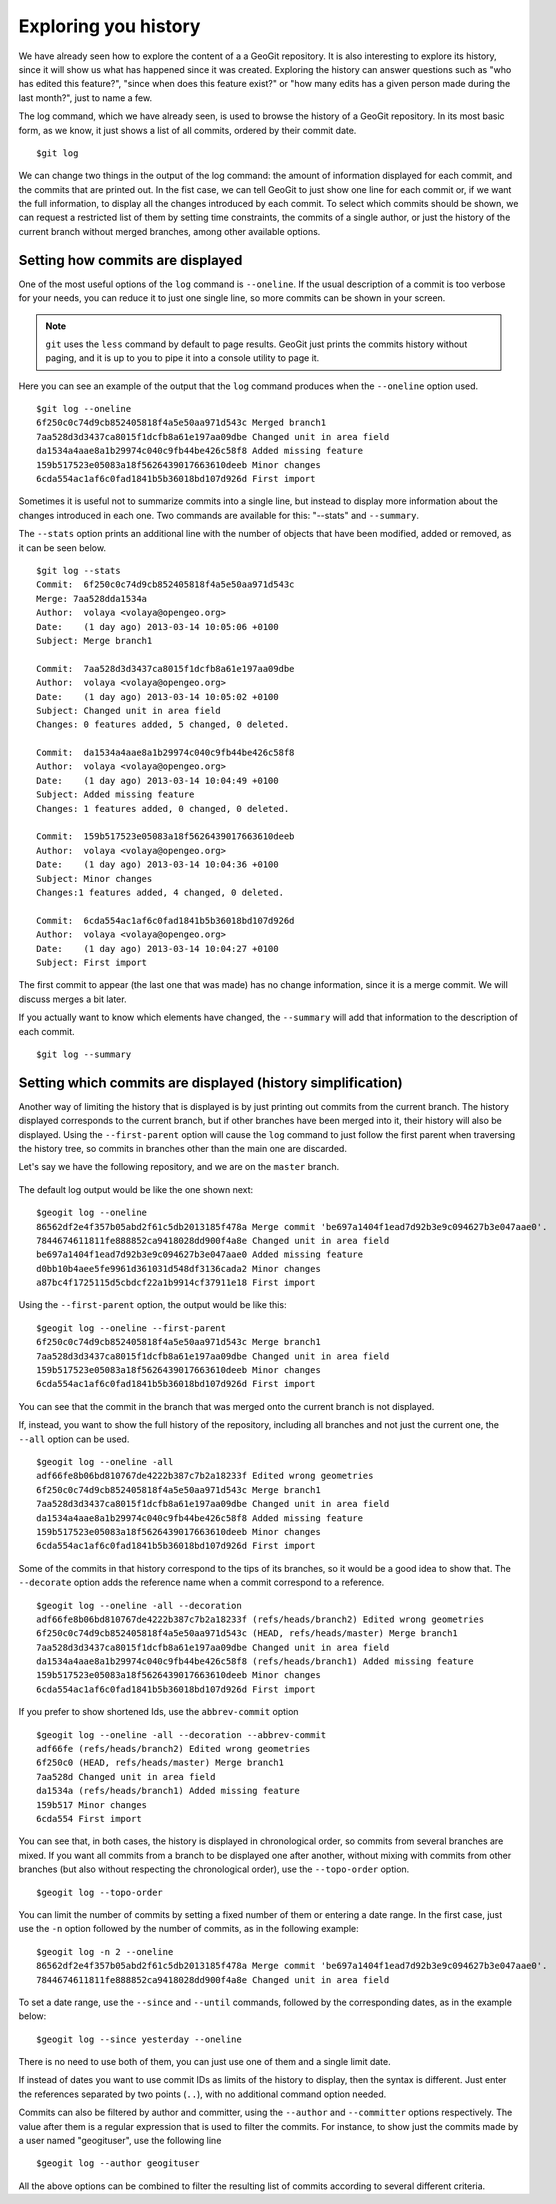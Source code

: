 Exploring you history
======================

We have already seen how to explore the content of a a GeoGit repository. It is also interesting to explore its history, since it will show us what has happened since it was created. Exploring the history can answer questions such as "who has edited this feature?", "since when does this feature exist?" or "how many edits has a given person made during the last month?", just to name a few.

The log command, which we have already seen, is used to browse the history of a GeoGit repository. In its most basic form, as we know, it just shows a list of all commits, ordered by their commit date.

::

	$git log


We can change two things in the output of the log command: the amount of information displayed for each commit, and the commits that are printed out. In the fist case, we can tell GeoGit to just show one line for each commit or, if we want the full information, to display all the changes introduced by each commit. To select which commits should be shown, we can request a restricted list of them by setting time constraints, the commits of a single author, or just the history of the current branch without merged branches, among other available options.

Setting how commits are displayed
----------------------------------

One of the most useful options of the ``log`` command is ``--oneline``. If the usual description of a commit is too verbose for your needs, you can reduce it to just one single line, so more commits can be shown in your screen.

.. note:: ``git`` uses the ``less`` command by default to page results. GeoGit just prints the commits history without paging, and it is up to you to pipe it into a console utility to page it.

Here you can see an example of the output that the ``log`` command produces when the ``--oneline`` option used.

::

	$git log --oneline
	6f250c0c74d9cb852405818f4a5e50aa971d543c Merged branch1
	7aa528d3d3437ca8015f1dcfb8a61e197aa09dbe Changed unit in area field
	da1534a4aae8a1b29974c040c9fb44be426c58f8 Added missing feature
	159b517523e05083a18f5626439017663610deeb Minor changes
	6cda554ac1af6c0fad1841b5b36018bd107d926d First import

Sometimes it is useful not to summarize commits into a single line, but instead to display more information about the changes introduced in each one. Two commands are available for this: "--stats" and ``--summary``.

The ``--stats`` option prints an additional line with the number of objects that have been modified, added or removed, as it can be seen below.

::

	$git log --stats
	Commit:  6f250c0c74d9cb852405818f4a5e50aa971d543c
	Merge: 7aa528dda1534a
	Author:  volaya <volaya@opengeo.org>
	Date:    (1 day ago) 2013-03-14 10:05:06 +0100
	Subject: Merge branch1

	Commit:  7aa528d3d3437ca8015f1dcfb8a61e197aa09dbe
	Author:  volaya <volaya@opengeo.org>
	Date:    (1 day ago) 2013-03-14 10:05:02 +0100
	Subject: Changed unit in area field
	Changes: 0 features added, 5 changed, 0 deleted.

	Commit:  da1534a4aae8a1b29974c040c9fb44be426c58f8
	Author:  volaya <volaya@opengeo.org>
	Date:    (1 day ago) 2013-03-14 10:04:49 +0100
	Subject: Added missing feature
	Changes: 1 features added, 0 changed, 0 deleted.

	Commit:  159b517523e05083a18f5626439017663610deeb
	Author:  volaya <volaya@opengeo.org>
	Date:    (1 day ago) 2013-03-14 10:04:36 +0100
	Subject: Minor changes
	Changes:1 features added, 4 changed, 0 deleted.

	Commit:  6cda554ac1af6c0fad1841b5b36018bd107d926d
	Author:  volaya <volaya@opengeo.org>
	Date:    (1 day ago) 2013-03-14 10:04:27 +0100
	Subject: First import

The first commit to appear (the last one that was made) has no change information, since it is a merge commit. We will discuss merges a bit later.

If you actually want to know which elements have changed, the ``--summary`` will add that information to the description of each commit.

::

	$git log --summary




Setting which commits are displayed (history simplification)
-------------------------------------------------------------

Another way of limiting the history that is displayed is by just printing out commits from the current branch. The history displayed corresponds to the current branch, but if other branches have been merged into it, their history will also be displayed. Using the ``--first-parent`` option will cause the ``log`` command to just follow the first parent when traversing the history tree, so commits in branches other than the main one are discarded.

Let's say we have the following repository, and we are on the ``master`` branch.

.. figure:: log_branches.png

The default log output would be like the one shown next:

::

	$geogit log --oneline
	86562df2e4f357b05abd2f61c5db2013185f478a Merge commit 'be697a1404f1ead7d92b3e9c094627b3e047aae0'.
	7844674611811fe888852ca9418028dd900f4a8e Changed unit in area field
	be697a1404f1ead7d92b3e9c094627b3e047aae0 Added missing feature
	d0bb10b4aee5fe9961d361031d548df3136cada2 Minor changes
	a87bc4f1725115d5cbdcf22a1b9914cf37911e18 First import


Using the ``--first-parent`` option, the output would be like this:

::

	$geogit log --oneline --first-parent
	6f250c0c74d9cb852405818f4a5e50aa971d543c Merge branch1
	7aa528d3d3437ca8015f1dcfb8a61e197aa09dbe Changed unit in area field
	159b517523e05083a18f5626439017663610deeb Minor changes
	6cda554ac1af6c0fad1841b5b36018bd107d926d First import

You can see that the commit in the branch that was merged onto the current branch is not displayed.

If, instead, you want to show the full history of the repository, including all branches and not just the current one, the ``--all`` option can be used.

::

	$geogit log --oneline -all
	adf66fe8b06bd810767de4222b387c7b2a18233f Edited wrong geometries
	6f250c0c74d9cb852405818f4a5e50aa971d543c Merge branch1
	7aa528d3d3437ca8015f1dcfb8a61e197aa09dbe Changed unit in area field
	da1534a4aae8a1b29974c040c9fb44be426c58f8 Added missing feature
	159b517523e05083a18f5626439017663610deeb Minor changes
	6cda554ac1af6c0fad1841b5b36018bd107d926d First import


Some of the commits in that history correspond to the tips of its branches, so it would be a good idea to show that. The ``--decorate`` option adds the reference name when a commit correspond to a reference.

::

	$geogit log --oneline -all --decoration
	adf66fe8b06bd810767de4222b387c7b2a18233f (refs/heads/branch2) Edited wrong geometries
	6f250c0c74d9cb852405818f4a5e50aa971d543c (HEAD, refs/heads/master) Merge branch1
	7aa528d3d3437ca8015f1dcfb8a61e197aa09dbe Changed unit in area field
	da1534a4aae8a1b29974c040c9fb44be426c58f8 (refs/heads/branch1) Added missing feature
	159b517523e05083a18f5626439017663610deeb Minor changes
	6cda554ac1af6c0fad1841b5b36018bd107d926d First import

If you prefer to show shortened Ids, use the ``abbrev-commit`` option 

::

	$geogit log --oneline -all --decoration --abbrev-commit
	adf66fe (refs/heads/branch2) Edited wrong geometries
	6f250c0 (HEAD, refs/heads/master) Merge branch1
	7aa528d Changed unit in area field
	da1534a (refs/heads/branch1) Added missing feature
	159b517 Minor changes
	6cda554 First import

You can see that, in both cases, the history is displayed in chronological order, so commits from several branches are mixed. If you want all commits from a branch to be displayed one after another, without mixing with commits from other branches (but also without respecting the chronological order), use the ``--topo-order`` option.

::

	$geogit log --topo-order


You can limit the number of commits by setting a fixed number of them or entering a date range. In the first case, just use the ``-n`` option followed by the number of commits, as in the following example:

::

	$geogit log -n 2 --oneline
	86562df2e4f357b05abd2f61c5db2013185f478a Merge commit 'be697a1404f1ead7d92b3e9c094627b3e047aae0'.
	7844674611811fe888852ca9418028dd900f4a8e Changed unit in area field

To set a date range, use the ``--since`` and ``--until`` commands, followed by the corresponding dates, as in the example below:

::

	$geogit log --since yesterday --oneline




There is no need to use both of them, you can just use one of them and a single limit date.

If instead of dates you want to use commit IDs as limits of the history to display, then the syntax is different. Just enter the references separated by two points (``..``), with no additional command option needed.

::


Commits can also be filtered by author and committer, using the ``--author`` and ``--committer`` options respectively. The value after them is a regular expression that is used to filter the commits. For instance, to show just the commits made by a user named "geogituser", use the following line

::

	$geogit log --author geogituser

All the above options can be combined to filter the resulting list of commits according to several different criteria.	